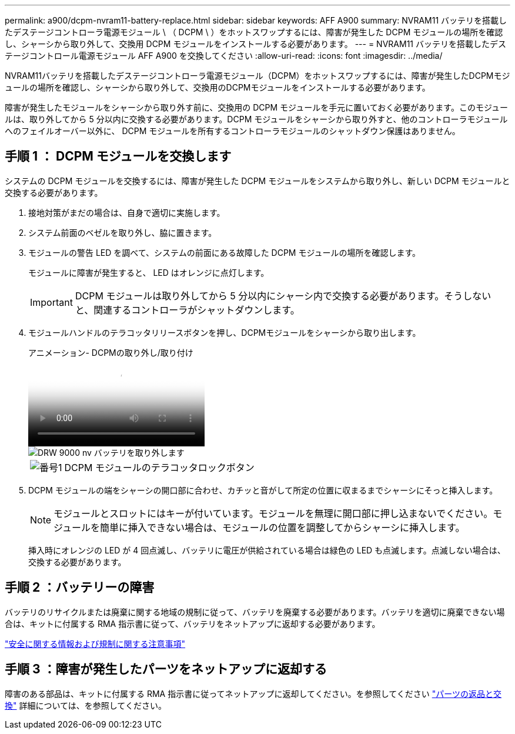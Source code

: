 ---
permalink: a900/dcpm-nvram11-battery-replace.html 
sidebar: sidebar 
keywords: AFF A900 
summary: NVRAM11 バッテリを搭載したデステージコントローラ電源モジュール \ （ DCPM \ ）をホットスワップするには、障害が発生した DCPM モジュールの場所を確認し、シャーシから取り外して、交換用 DCPM モジュールをインストールする必要があります。 
---
= NVRAM11 バッテリを搭載したデステージコントロール電源モジュール AFF A900 を交換してください
:allow-uri-read: 
:icons: font
:imagesdir: ../media/


[role="lead"]
NVRAM11バッテリを搭載したデステージコントローラ電源モジュール（DCPM）をホットスワップするには、障害が発生したDCPMモジュールの場所を確認し、シャーシから取り外して、交換用のDCPMモジュールをインストールする必要があります。

障害が発生したモジュールをシャーシから取り外す前に、交換用の DCPM モジュールを手元に置いておく必要があります。このモジュールは、取り外してから 5 分以内に交換する必要があります。DCPM モジュールをシャーシから取り外すと、他のコントローラモジュールへのフェイルオーバー以外に、 DCPM モジュールを所有するコントローラモジュールのシャットダウン保護はありません。



== 手順 1 ： DCPM モジュールを交換します

システムの DCPM モジュールを交換するには、障害が発生した DCPM モジュールをシステムから取り外し、新しい DCPM モジュールと交換する必要があります。

. 接地対策がまだの場合は、自身で適切に実施します。
. システム前面のベゼルを取り外し、脇に置きます。
. モジュールの警告 LED を調べて、システムの前面にある故障した DCPM モジュールの場所を確認します。
+
モジュールに障害が発生すると、 LED はオレンジに点灯します。

+

IMPORTANT: DCPM モジュールは取り外してから 5 分以内にシャーシ内で交換する必要があります。そうしないと、関連するコントローラがシャットダウンします。

. モジュールハンドルのテラコッタリリースボタンを押し、DCPMモジュールをシャーシから取り出します。
+
.アニメーション- DCPMの取り外し/取り付け
video::ade18276-5dbc-4b91-9a0e-adf9016b4e55[panopto]
+
image::../media/drw_9000_remove_nv_battery.svg[DRW 9000 nv バッテリを取り外します]

+
[cols="10,90"]
|===


 a| 
image:../media/legend_icon_01.png["番号1"]
 a| 
DCPM モジュールのテラコッタロックボタン

|===
. DCPM モジュールの端をシャーシの開口部に合わせ、カチッと音がして所定の位置に収まるまでシャーシにそっと挿入します。
+

NOTE: モジュールとスロットにはキーが付いています。モジュールを無理に開口部に押し込まないでください。モジュールを簡単に挿入できない場合は、モジュールの位置を調整してからシャーシに挿入します。

+
挿入時にオレンジの LED が 4 回点滅し、バッテリに電圧が供給されている場合は緑色の LED も点滅します。点滅しない場合は、交換する必要があります。





== 手順 2 ：バッテリーの障害

バッテリのリサイクルまたは廃棄に関する地域の規制に従って、バッテリを廃棄する必要があります。バッテリを適切に廃棄できない場合は、キットに付属する RMA 指示書に従って、バッテリをネットアップに返却する必要があります。

https://library.netapp.com/ecm/ecm_download_file/ECMP12475945["安全に関する情報および規制に関する注意事項"^]



== 手順 3 ：障害が発生したパーツをネットアップに返却する

障害のある部品は、キットに付属する RMA 指示書に従ってネットアップに返却してください。を参照してください https://mysupport.netapp.com/site/info/rma["パーツの返品と交換"] 詳細については、を参照してください。
